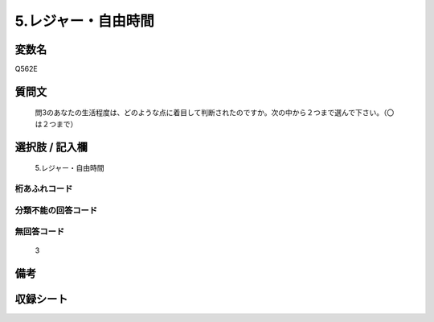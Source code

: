 .. title:: Q562E
.. rst-cllass:: item
====================================================================================================
5.レジャー・自由時間
====================================================================================================

.. rst-class:: varname
変数名
==================

Q562E

.. rst-class:: question
質問文
==================


   問3のあなたの生活程度は、どのような点に着目して判断されたのですか。次の中から２つまで選んで下さい。（〇は２つまで）



.. rst-class:: answer
選択肢 / 記入欄
======================

  5.レジャー・自由時間



.. rst-class:: overflow
桁あふれコード
-------------------------------
  


.. rst-class:: not_available
分類不能の回答コード
-------------------------------------
  


.. rst-class:: not_available
無回答コード
-------------------------------------
  3


.. rst-class:: bikou
備考
==================



.. rst-class:: include_sheet
収録シート
=======================================
.. hlist::
   :columns: 3
   
   
   * p2_3
   
   


.. index:: Q562E